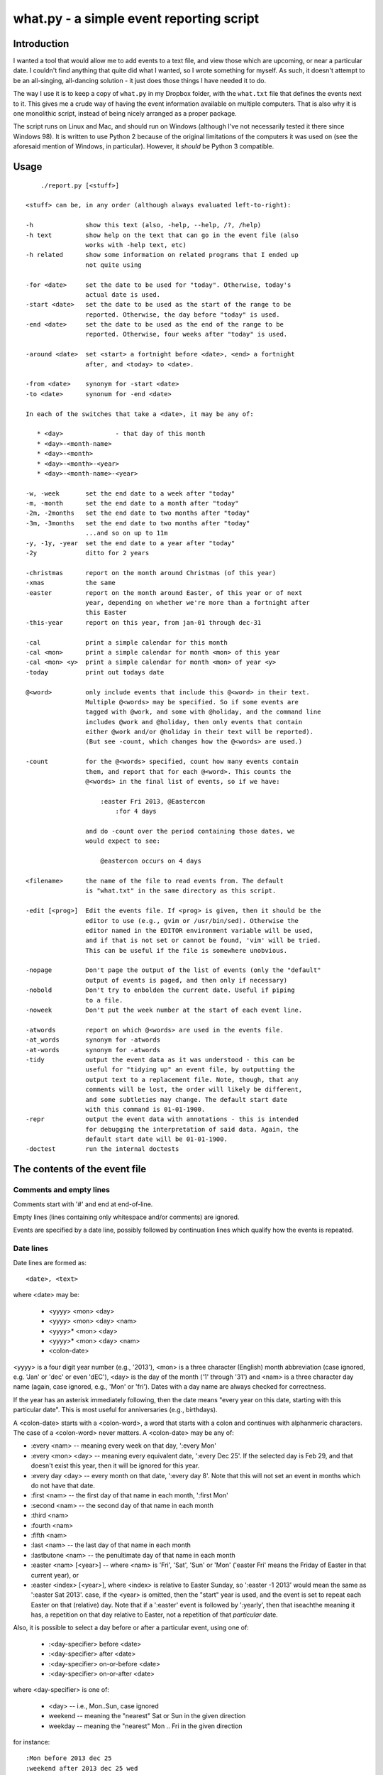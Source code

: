 =========================================
what.py - a simple event reporting script
=========================================

Introduction
============
I wanted a tool that would allow me to add events to a text file, and view
those which are upcoming, or near a particular date. I couldn't find anything
that quite did what I wanted, so I wrote something for myself. As such, it
doesn't attempt to be an all-singing, all-dancing solution - it just does
those things I have needed it to do.

The way I use it is to keep a copy of ``what.py`` in my Dropbox folder, with
the ``what.txt`` file that defines the events next to it. This gives me a
crude way of having the event information available on multiple computers.
That is also why it is one monolithic script, instead of being nicely arranged
as a proper package.

The script runs on Linux and Mac, and should run on Windows (although I've not
necessarily tested it there since Windows 98). It is written to use Python 2
because of the original limitations of the computers it was used on (see the
aforesaid mention of Windows, in particular). However, it *should* be
Python 3 compatible.

Usage
=====
::

      ./report.py [<stuff>]
  
  <stuff> can be, in any order (although always evaluated left-to-right):
  
  -h              show this text (also, -help, --help, /?, /help)
  -h text         show help on the text that can go in the event file (also
                  works with -help text, etc)
  -h related      show some information on related programs that I ended up
                  not quite using
  
  -for <date>     set the date to be used for "today". Otherwise, today's
                  actual date is used.
  -start <date>   set the date to be used as the start of the range to be
                  reported. Otherwise, the day before "today" is used.
  -end <date>     set the date to be used as the end of the range to be
                  reported. Otherwise, four weeks after "today" is used.
  
  -around <date>  set <start> a fortnight before <date>, <end> a fortnight
                  after, and <today> to <date>.
  
  -from <date>    synonym for -start <date>
  -to <date>      synonum for -end <date>
  
  In each of the switches that take a <date>, it may be any of:
  
     * <day>              - that day of this month
     * <day>-<month-name>
     * <day>-<month>
     * <day>-<month>-<year>
     * <day>-<month-name>-<year>
  
  -w, -week       set the end date to a week after "today"
  -m, -month      set the end date to a month after "today"
  -2m, -2months   set the end date to two months after "today"
  -3m, -3months   set the end date to two months after "today"
                  ...and so on up to 11m
  -y, -1y, -year  set the end date to a year after "today"
  -2y             ditto for 2 years
  
  -christmas      report on the month around Christmas (of this year)
  -xmas           the same
  -easter         report on the month around Easter, of this year or of next
                  year, depending on whether we're more than a fortnight after
                  this Easter
  -this-year      report on this year, from jan-01 through dec-31
  
  -cal            print a simple calendar for this month
  -cal <mon>      print a simple calendar for month <mon> of this year
  -cal <mon> <y>  print a simple calendar for month <mon> of year <y>
  -today          print out todays date
  
  @<word>         only include events that include this @<word> in their text.
                  Multiple @<words> may be specified. So if some events are
                  tagged with @work, and some with @holiday, and the command line
                  includes @work and @holiday, then only events that contain
                  either @work and/or @holiday in their text will be reported).
                  (But see -count, which changes how the @<words> are used.)
  
  -count          for the @<words> specified, count how many events contain
                  them, and report that for each @<word>. This counts the
                  @<words> in the final list of events, so if we have:
  
                      :easter Fri 2013, @Eastercon
                          :for 4 days
  
                  and do -count over the period containing those dates, we
                  would expect to see:
  
                      @eastercon occurs on 4 days
  
  <filename>      the name of the file to read events from. The default
                  is "what.txt" in the same directory as this script.
  
  -edit [<prog>]  Edit the events file. If <prog> is given, then it should be the
                  editor to use (e.g., gvim or /usr/bin/sed). Otherwise the
                  editor named in the EDITOR environment variable will be used,
                  and if that is not set or cannot be found, 'vim' will be tried.
                  This can be useful if the file is somewhere unobvious.
  
  -nopage         Don't page the output of the list of events (only the "default"
                  output of events is paged, and then only if necessary)
  -nobold         Don't try to enbolden the current date. Useful if piping
                  to a file.
  -noweek         Don't put the week number at the start of each event line.
  
  -atwords        report on which @<words> are used in the events file.
  -at_words       synonym for -atwords
  -at-words       synonym for -atwords
  -tidy           output the event data as it was understood - this can be
                  useful for "tidying up" an event file, by outputting the
                  output text to a replacement file. Note, though, that any
                  comments will be lost, the order will likely be different,
                  and some subtleties may change. The default start date
                  with this command is 01-01-1900.
  -repr           output the event data with annotations - this is intended
                  for debugging the interpretation of said data. Again, the
                  default start date will be 01-01-1900.
  -doctest        run the internal doctests
  
The contents of the event file
==============================

Comments and empty lines
------------------------
Comments start with '#' and end at end-of-line.

Empty lines (lines containing only whitespace and/or comments) are ignored.

Events are specified by a date line, possibly followed by continuation lines
which qualify how the events is repeated.

Date lines
----------
Date lines are formed as::

    <date>, <text>

where <date> may be:

    * <yyyy> <mon> <day>
    * <yyyy> <mon> <day> <nam>
    * <yyyy>* <mon> <day>
    * <yyyy>* <mon> <day> <nam>
    * <colon-date>

<yyyy> is a four digit year number (e.g., '2013'), <mon> is a three character
(English) month abbreviation (case ignored, e.g. 'Jan' or 'dec' or even 'dEC'),
<day> is the day of the month ('1' through '31') and <nam> is a three character
day name (again, case ignored, e.g., 'Mon' or 'fri'). Dates with a day name are
always checked for correctness.

If the year has an asterisk immediately following, then the date means "every
year on this date, starting with this particular date". This is most useful for
anniversaries (e.g., birthdays).

A <colon-date> starts with a <colon-word>, a word that starts with a colon
and continues with alphanmeric characters. The case of a <colon-word> never
matters. A <colon-date> may be any of:

* :every <nam> -- meaning every week on that day, ':every Mon'
* :every <mon> <day> -- meaning every equivalent date, ':every Dec 25'.
  If the selected day is Feb 29, and that doesn't exist this year, then
  it will be ignored for this year.
* :every day <day> -- every month on that date, ':every day 8'.
  Note that this will not set an event in months which do not have that
  date.
* :first <nam> -- the first day of that name in each month, ':first Mon'
* :second <nam> -- the second day of that name in each month
* :third <nam>
* :fourth <nam>
* :fifth <nam>
* :last <nam> -- the last day of that name in each month
* :lastbutone <nam> -- the penultimate day of that name in each month
* :easter <nam> [<year>] -- where <nam> is 'Fri', 'Sat', 'Sun' or 'Mon'
  ('easter Fri' means the Friday of Easter in that current year), or
* :easter <index> [<year>], where <index> is relative to Easter Sunday, so
  ':easter -1 2013' would mean the same as ':easter Sat 2013'.
  case, if the <year> is omitted, then the "start" year is used, and the
  event is set to repeat each Easter on that (relative) day. Note that
  if a ':easter' event is followed by ':yearly', then that iseachthe meaning
  it has, a repetition on that day relative to Easter, not a repetition of
  that *particular* date.

Also, it is possible to select a day before or after a particular event,
using one of:

    * :<day-specifier> before <date>
    * :<day-specifier> after <date>
    * :<day-specifier> on-or-before <date>
    * :<day-specifier> on-or-after <date>

where <day-specifier> is one of:

    * <day> -- i.e., Mon..Sun, case ignored
    * weekend -- meaning the "nearest" Sat or Sun in the given direction
    * weekday -- meaning the "nearest" Mon .. Fri in the given direction

for instance::

    :Mon before 2013 dec 25
    :weekend after 2013 dec 25 wed
    :Sat after :first Tue

(although the utility of using <colon-dates> in this context may be debatable).

Note that "nearest" doesn't include the day itself, so::

    :Wed before 2013 dec 25 wed

means Wednesday 18th December 2013, not Wednesday 25th December. If you
want to allow the day itself, use on-or-before or on-or-after::

    :Wed on-or-before 2013 dec 25 wed

is the 25th.

Similarly:

    :weekend before 2013 sep 29 sun

means Saturday 28th September, but:

    :weekend on-or-before 2013 sep 29 sun

means Sunday 29th

<text> is free text, and is left as-is, except that the <colon-words>:

    * :age
    * :year

(and maybe eventually other quantities) will be replaced with the appropriate
value. Again, their case does not matter. Any other <colon-words> within
<text> are left alone.

<text> may also contain @<word> words, which allow particular events to be
selected from the command line.

An example of both of these would be::

  1929* Sep 27, @Birthday: @Fred is :age, born in :year

'#' characters in <text> do not start a comment.

Continuation lines - qualifying the event
-----------------------------------------
Continuation lines follow date lines, and are indented. The amount of
indentaton is not significant, and is not checked (although it looks nicer if
it matches). A continuation line must start with a <colon-word>.The
<colon-words> in continuation lines modify the preceding date line, as follows:

* :except <date>, <reason>] -- the preceding event does not occur on this
  particular day. This is the only colon word to take a ", <text>" after its
  date. At the moment, that text (<reason>) is just discarded.
* :from <date> -- the preceding event starts repetition on or after this date.
  This is intended for use with dates such as ':every Tue' - it makes no sense
  to use it with a <date> that already has an explicit day/month/year.
  Specifying ':from' does not, of itself, imply any repetition.
* :until <date> -- the preceding event continues until this date. If this date
  does not exactly match the recurrence of the preceding event, then the last
  occurrence is the one before this date. Note that if you specify ':until'
  but don't specify an actual repeat frequency, it will assume daily.
  If you specify multiple ':until' conditions, the earliest will end up being
  used.
* :weekly -- the preceding event occurs weekly, i.e., every week on the
  same day.
* :fortnightly -- the preceding event occurs fortnightly, i.e., every
  other week on the same day.
* :monthly -- the preceding event occurs monthly, i.e., every month on the
  same date.
* :yearly -- the preceding event occurs yearly. This is exactly equivalent to
  putting an asterisk after the <year> in the date line. Note that for
  ':easter' dates, this means repeating on the same day relative to Easter,
  not the same particular date.
* :every <count> days -- the preceding event occurs every <count> days,
  starting on the original date. ':every 7 days' is thus the same as
  ':weekly'. I apologise in advance for ':every 1 days'.
* :for <count> days -- for that many days, including the original date. This
  actually gets turned into an appropriate ':until <date>'.
* :for <count> weekdays -- for that many Mon..Fri days. Note that if the
  original date is a Sat or Sun, it will have already been added as an event
  - this only affects dates *after* that. It works exactly as if it were a
  combination of an appropriate ':until <date>' with the internal weekend
  days excluded using ':except <weekend-day>'.

Note that it is not defined what happens if you specify contradictory or
clashing conditions - for instance saying ':until <some-date>' and then
also saying ':for 5 weekdays', when those two do not have an identical effect.

Possible future developments
----------------------------
It might be nice if other conditions (than ':except') also allowed a text
part in their line. It might also be nice if something were done with this
text (although what I'm not sure - for ':except' maybe one would have a
command line switch that enabled reporting that an event was *not* happening,
giving the <reason>).

It would be nice if ':except' and ':until' would also accept a date of the
form <mon> <day>, and work out the year based upon the year of the date line
that they are qualifying.

I would like to be able to say::

    :Friday before Dec 23 2013
       :yearly

to indicate that this occurs on the Friday before Dec 23 each year, much as is
done for ':easter'.

It might be nice to allow more than one condition on a continuation line,
perhaps with some separating punctuation - although I'm not 100% sure of this
one.

On the command line, it might be nice if one said '-for <day> <mon>' or
'-for <day> <mon> <year>' instead of needing all the hyphens inside the
dates. That would, of course, make command line parsing that bit more
complicated.

Examples
========
Given the following event file::

  1980* Oct  9, @Birthday: @Alfred is :age, born in :year
  1983* Jan 29, @Birthday: @Bethany is :age, born in :year
  2001* Oct  7, @Birthday: @Charles is :age, born in :year
  
  # From https://www.gov.uk/bank-holidays
  2014 Jan  1 Wed, @pubhol New Year’s Day
  :easter Fri 2014, @pubhol Good Friday
  :easter Mon 2014, @pubhol Easter Monday
  2014 May  5 Mon, @pubhol Early May bank holiday
  2014 May 26 Mon, @pubhol Spring bank holiday
  2014 Aug 25 Mon, @pubhol Summer bank holiday
  2014 Dec 25 Thu, @pubhol Christmas Day
  2014 Dec 26 Fri, @pubhol Boxing Day
  
  # -----------------------------------------------------------------------------
  # Regular events
  :easter Fri 2013, Eastercon
  
  :every dec 25, Christmas Day
  :every dec 26, Boxing Day
  
  :every Thu, 17:00 @Charles Singing lesson 
    :except 2013 Oct 3, Doing something else
  
  :first Tue, @Bethany Ipswich
  :third Tue, @Bethany Ipswich
  :first Tue, 19:30 @Alfred Python User Group
  
  # Full backups happen overnight on the first Saturday of each month
  :first Sat, @Alfred Full Backup
  
  # -----------------------------------------------------------------------------
  # And actual events
  2013 Oct  2 Wed, Daniel visiting
  2013 Oct 25 Fri, 10:00..17:00, Newmarket (Christmas) Craft Fair
       :for 2 days
  2013 Oct 27 Sun, 10:00..16:00, Newmarket (Christmas) Craft Fair
  
  
and assuming that today's date is 3rd October 2013,we see:
::

  $ ./what.py -today
  Today is Thu 3 Oct 2013, 2013-10-03
  

::

  $ ./what.py
  Reading events from './what.txt'
  40  Wed  2 Oct 2013, Daniel visiting
  40  Sat  5 Oct 2013, @Alfred Full Backup
                       ----------------------------------------------------------
  41  Mon  7 Oct 2013, @Birthday: @Charles is 12, born in 2001
  41  Wed  9 Oct 2013, @Birthday: @Alfred is 33, born in 1980
  41  Thu 10 Oct 2013, 17:00 @Charles Singing lesson
                       ----------------------------------------------------------
  42  Tue 15 Oct 2013, @Bethany Ipswich
  42  Thu 17 Oct 2013, 17:00 @Charles Singing lesson
                       ----------------------------------------------------------
  43  Thu 24 Oct 2013, 17:00 @Charles Singing lesson
  43  Fri 25 Oct 2013, 10:00..17:00, Newmarket (Christmas) Craft Fair
  43  Sat 26 Oct 2013, 10:00..17:00, Newmarket (Christmas) Craft Fair
  43  Sun 27 Oct 2013, 10:00..16:00, Newmarket (Christmas) Craft Fair
                       ----------------------------------------------------------
  44  Thu 31 Oct 2013, 17:00 @Charles Singing lesson
  
  start 2013-10-02 .. yesterday 2013-10-02 .. today 2013-10-03 .. end 2013-10-31
  
::

  $ ./what.py @birthday @pubhol
  Reading events from './what.txt'
  41  Mon  7 Oct 2013, @Birthday: @Charles is 12, born in 2001
  41  Wed  9 Oct 2013, @Birthday: @Alfred is 33, born in 1980
  
  start 2013-10-02 .. yesterday 2013-10-02 .. today 2013-10-03 .. end 2013-10-31
  
::

  $ ./what.py -atwords
  Reading events from './what.txt'
  The following @<words> are used in ./what.txt:
    @alfred     3 times
    @bethany    3 times
    @birthday   3 times
    @charles    2 times
    @pubhol     8 times
  
Other tools I considered
========================
There were three tools I seriously looked into using before I wrote 'what'.
I liked them all, although none of them ended up being quite what I wanted.
I mention them here because if you're looking at this, one of them is probably
what you actually want (since 'what' is really only written for my own
purposes).

My reqirements were basically: a command line tool, capable of running on at
least Linux, Mac and Windows (Android would be nice too), able to share the
calendar file (using Dropbox would be OK), allowing at least things like "the
first Tuesday of every month", and prferably using a data file that is editable
with a plain text editor (e.g., Vim).

  (By the way, I do know about org-mode, and it's not really what I want.)

So, in the order I found them, I looked at the following, all of which I
really liked, although for differing reasons.

taskwarrior
-----------
http://taskwarrior.org

This is a very capable tool. It has "customizable reports, charts, GTD
features, device synching, documentation, extensions, themes, holiday files
and much more."

It does a lot more than I support here, and is under very active delopment.
The tutorial is very good, although for a tool of this capability I'd also
rather like a reference document. Whilst the events data is held in text files,
they're not really intended for hand-editing - indeed, to do so would be to
miss the point of the tools provided.

todo.txt
--------
http://todotxt.com/

This is a beautifully presented tool, and works across the greatest number of
platforms. It keeps its text file nice and simple, but still manages to get
a great deal done. As it implies, it's primarily aimed at task management,
and this meant it didn't really aim quite where I wanted. I tried using it
for a little bit, and decided it wasn't quite for me, but doing so meant I
had a better idea of what I *did* want.

when
----
http://www.lightandmatter.com/when/when.html

This is the tool I very nearly used. It's a direct inspiration for 'what',
although its developer should not be blamed with how I've treated his idea.
A basic 'when' data file is quite close to a basic 'what' event file. In
particular, the ideas that <year>* means repeating yearly, that one should
be able to show 'age' and 'year' of birthdays/anniversaries, and that dates
relative to Easter are useful are all taken from 'when'.

'when', of course, copes with other people's wishes in a way that 'what' does
not - it supports day and month names in many languages, it knows about more
than one date for Easter, and it allows things such as changing the first day
of the week.

Should I have learnt enough Perl to be able to contribute to 'when', and
try to get the features I wanted added in? Perhaps, but in the end writing
this program myself was more fun...

